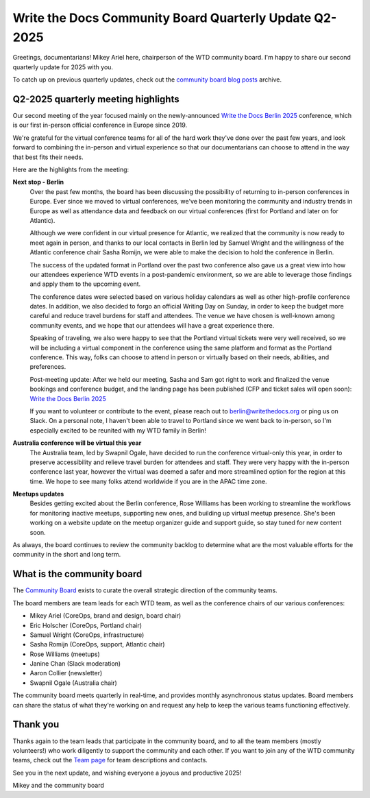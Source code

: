 .. post:: May 30, 2025
   :tags: community board, news, report
   :author: Mikey Ariel

Write the Docs Community Board Quarterly Update Q2-2025
=======================================================

Greetings, documentarians! Mikey Ariel here, chairperson of the WTD community board. I'm happy to share our second quarterly update for 2025 with you. 

To catch up on previous quarterly updates, check out the `community board blog posts <https://www.writethedocs.org/blog/archive/tag/community-board/>`_ archive. 

Q2-2025 quarterly meeting highlights
------------------------------------

Our second meeting of the year focused mainly on the newly-announced `Write the Docs Berlin 2025 <https://www.writethedocs.org/conf/berlin/2025/>`_ conference, which is our first in-person official conference in Europe since 2019. 

We're grateful for the virtual conference teams for all of the hard work they've done over the past few years, and look forward to combining the in-person and virtual experience so that our documentarians can choose to attend in the way that best fits their needs. 

Here are the highlights from the meeting:

**Next stop - Berlin**
    Over the past few months, the board has been discussing the possibility of returning to in-person conferences in Europe. Ever since we moved to virtual conferences, we've been monitoring the community and industry trends in Europe as well as attendance data and feedback on our virtual conferences (first for Portland and later on for Atlantic). 
    
    Although we were confident in our virtual presence for Atlantic, we realized that the community is now ready to meet again in person, and thanks to our local contacts in Berlin led by Samuel Wright and the willingness of the Atlantic conference chair Sasha Romijn, we were able to make the decision to hold the conference in Berlin. 
    
    The success of the updated format in Portland over the past two conference also gave us a great view into how our attendees experience WTD events in a post-pandemic environment, so we are able to leverage those findings and apply them to the upcoming event.
    
    The conference dates were selected based on various holiday calendars as well as other high-profile conference dates. In addition, we also decided to forgo an official Writing Day on Sunday, in order to keep the budget more careful and reduce travel burdens for staff and attendees. The venue we have chosen is well-known among community events, and we hope that our attendees will have a great experience there.
    
    Speaking of traveling, we also were happy to see that the Portland virtual tickets were very well received, so we will be including a virtual component in the conference using the same platform and format as the Portland conference. This way, folks can choose to attend in person or virtually based on their needs, abilities, and preferences.

    Post-meeting update: After we held our meeting, Sasha and Sam got right to work and finalized the venue bookings and conference budget, and the landing page has been published (CFP and ticket sales will open soon): `Write the Docs Berlin 2025 <https://www.writethedocs.org/conf/berlin/2025/>`_
    
    If you want to volunteer or contribute to the event, please reach out to berlin@writethedocs.org or ping us on Slack. On a personal note, I haven't been able to travel to Portland since we went back to in-person, so I'm especially excited to be reunited with my WTD family in Berlin!

**Australia conference will be virtual this year** 
    The Australia team, led by Swapnil Ogale, have decided to run the conference virtual-only this year, in order to preserve accessibility and relieve travel burden for attendees and staff. They were very happy with the in-person conference last year, however the virtual was deemed a safer and more streamlined option for the region at this time. We hope to see many folks attend worldwide if you are in the APAC time zone.  

**Meetups updates**
    Besides getting excited about the Berlin conference, Rose Williams has been working to streamline the workflows for monitoring inactive meetups, supporting new ones, and building up virtual meetup presence. She's been working on a website update on the meetup organizer guide and support guide, so stay tuned for new content soon.  

As always, the board continues to review the community backlog to determine what are the most valuable efforts for the community in the short and long term. 

What is the community board
---------------------------

The `Community Board <https://www.writethedocs.org/team/#community-board>`_ exists to curate the overall strategic direction of the community teams.

The board members are team leads for each WTD team, as well as the conference chairs of our various conferences:

* Mikey Ariel (CoreOps, brand and design, board chair)
* Eric Holscher (CoreOps, Portland chair)
* Samuel Wright (CoreOps, infrastructure)
* Sasha Romijn (CoreOps, support, Atlantic chair)
* Rose Williams (meetups)
* Janine Chan (Slack moderation)
* Aaron Collier (newsletter)
* Swapnil Ogale (Australia chair)

The community board meets quarterly in real-time, and provides monthly asynchronous status updates. Board members can share the status of what they're working on and request any help to keep the various teams functioning effectively.

Thank you 
---------

Thanks again to the team leads that participate in the community board, and to all the team members (mostly volunteers!) who work diligently to support the community and each other. If you want to join any of the WTD community teams, check out the `Team page <https://www.writethedocs.org/team/>`_ for team descriptions and contacts. 

See you in the next update, and wishing everyone a joyous and productive 2025!

Mikey and the community board
